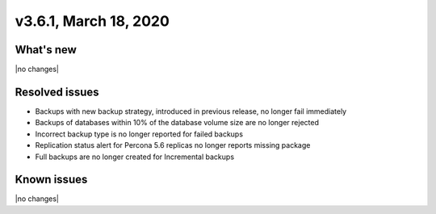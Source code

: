 .. version-3.6.1-release-notes:

v3.6.1, March 18, 2020
------------------------

What's new
~~~~~~~~~~

|no changes|

Resolved issues
~~~~~~~~~~~~~~~

- Backups with new backup strategy, introduced in previous release, no longer fail immediately
- Backups of databases within 10% of the database volume size are no longer rejected
- Incorrect backup type is no longer reported for failed backups
- Replication status alert for Percona 5.6 replicas no longer reports missing package
- Full backups are no longer created for Incremental backups

Known issues
~~~~~~~~~~~~

|no changes|
